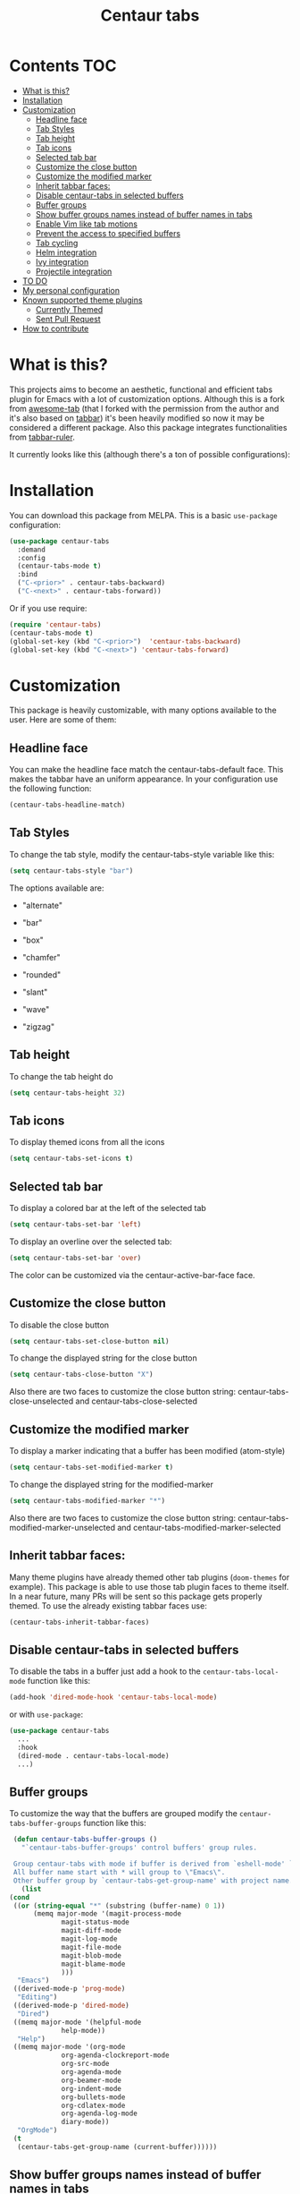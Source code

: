 #+TITLE: Centaur tabs
#+CREATOR: Emmanuel Bustos T.
#+OPTIONS: toc:nil 

  [[https://melpa.org/#/centaur-tabs][file:https://melpa.org/packages/centaur-tabs-badge.svg]] 
  [[http://www.gnu.org/licenses/gpl-3.0][file:https://img.shields.io/badge/License-GPL%20v3-blue.svg]] 

  [[./images/centaur.png]]
* Contents                                                              :TOC:
- [[#what-is-this][What is this?]]
- [[#installation][Installation]]
- [[#customization][Customization]]
  - [[#headline-face][Headline face]]
  - [[#tab-styles][Tab Styles]]
  - [[#tab-height][Tab height]]
  - [[#tab-icons][Tab icons]]
  - [[#selected-tab-bar][Selected tab bar]]
  - [[#customize-the-close-button][Customize the close button]]
  - [[#customize-the-modified-marker][Customize the modified marker]]
  - [[#inherit-tabbar-faces][Inherit tabbar faces:]]
  - [[#disable-centaur-tabs-in-selected-buffers][Disable centaur-tabs in selected buffers]]
  - [[#buffer-groups][Buffer groups]]
  - [[#show-buffer-groups-names-instead-of-buffer-names-in-tabs][Show buffer groups names instead of buffer names in tabs]]
  - [[#enable-vim-like-tab-motions][Enable Vim like tab motions]]
  - [[#prevent-the-access-to-specified-buffers][Prevent the access to specified buffers]]
  - [[#tab-cycling][Tab cycling]]
  - [[#helm-integration][Helm integration]]
  - [[#ivy-integration][Ivy integration]]
  - [[#projectile-integration][Projectile integration]]
- [[#to-do-1417][TO DO]]
- [[#my-personal-configuration][My personal configuration]]
- [[#known-supported-theme-plugins][Known supported theme plugins]]
  - [[#currently-themed][Currently Themed]]
  - [[#sent-pull-request][Sent Pull Request]]
- [[#how-to-contribute][How to contribute]]

* What is this?
  This projects aims to become an aesthetic, functional and efficient tabs plugin for Emacs with a lot of customization options. 
  Although this is a fork from [[https://github.com/manateelazycat/awesome-tab][awesome-tab]] (that I forked with the permission from the author and it's also based on [[https://github.com/dholm/tabbar][tabbar]]) it's been heavily modified so now it may be considered a different package.
  Also this package integrates functionalities from [[https://github.com/mattfidler/tabbar-ruler.el][tabbar-ruler]].

  It currently looks like this (although there's a ton of possible configurations):

  [[./screenshot.png]]
* Installation
  You can download this package from MELPA. This is a basic ~use-package~ configuration: 
  #+BEGIN_SRC emacs-lisp :tangle yes
    (use-package centaur-tabs
      :demand
      :config
      (centaur-tabs-mode t)
      :bind
      ("C-<prior>" . centaur-tabs-backward)
      ("C-<next>" . centaur-tabs-forward))
  #+END_SRC

  Or if you use require:
  #+BEGIN_SRC emacs-lisp :tangle yes
    (require 'centaur-tabs)
    (centaur-tabs-mode t)
    (global-set-key (kbd "C-<prior>")  'centaur-tabs-backward)
    (global-set-key (kbd "C-<next>") 'centaur-tabs-forward)
  #+END_SRC

* Customization
  This package is heavily customizable, with many options available to the user. Here are some of them:
** Headline face
   You can make the headline face match the centaur-tabs-default face. This makes the tabbar have an uniform appearance. In your configuration use the following function: 
   #+BEGIN_SRC emacs-lisp :tangle yes
     (centaur-tabs-headline-match)
   #+END_SRC
** Tab Styles
   To change the tab style, modify the centaur-tabs-style variable like this:
   #+BEGIN_SRC emacs-lisp :tangle yes
     (setq centaur-tabs-style "bar")
   #+END_SRC

   The options available are:
   - "alternate"

  [[./images/alternate.png]]

   - "bar"

  [[./images/bar.png]]

   - "box"

  [[./images/box.png]]

   - "chamfer"

  [[./images/chamfer.png]]

   - "rounded"

  [[./images/rounded.png]]

   - "slant"

  [[./images/slant.png]]

   - "wave"

  [[./images/wave.png]]

   - "zigzag"

  [[./images/zigzag.png]]
  
** Tab height
   To change the tab height do
   #+BEGIN_SRC emacs-lisp :tangle yes
    (setq centaur-tabs-height 32)
   #+END_SRC
** Tab icons
   To display themed icons from all the icons
   #+BEGIN_SRC emacs-lisp :tangle yes
    (setq centaur-tabs-set-icons t)
   #+END_SRC
** Selected tab bar
   To display a colored bar at the left of the selected tab
   #+BEGIN_SRC emacs-lisp :tangle yes
    (setq centaur-tabs-set-bar 'left)
   #+END_SRC
   [[./images/bar.png]]
   
   To display an overline over the selected tab:
   #+BEGIN_SRC emacs-lisp :tangle yes
    (setq centaur-tabs-set-bar 'over)
   #+END_SRC
   [[./images/overline.png]]

   The color can be customized via the centaur-active-bar-face face.
** Customize the close button
   To disable the close button
   #+BEGIN_SRC emacs-lisp :tangle yes
    (setq centaur-tabs-set-close-button nil)
   #+END_SRC
   To change the displayed string for the close button
   #+BEGIN_SRC emacs-lisp :tangle yes
     (setq centaur-tabs-close-button "X")
   #+END_SRC
   Also there are two faces to customize the close button string: centaur-tabs-close-unselected and centaur-tabs-close-selected
** Customize the modified marker
   To display a marker indicating that a buffer has been modified (atom-style)
   #+BEGIN_SRC emacs-lisp :tangle yes
     (setq centaur-tabs-set-modified-marker t)
   #+END_SRC
   To change the displayed string for the modified-marker
   #+BEGIN_SRC emacs-lisp :tangle yes
     (setq centaur-tabs-modified-marker "*")
   #+END_SRC
   Also there are two faces to customize the close button string: centaur-tabs-modified-marker-unselected and centaur-tabs-modified-marker-selected

  [[./images/marker.png]]
** Inherit tabbar faces:
   Many theme plugins have already themed other tab plugins (~doom-themes~ for example). This package is able to use those tab plugin faces to theme itself. In a near future, many PRs will be sent so this package gets properly themed.
   To use the already existing tabbar faces use:
   #+BEGIN_SRC emacs-lisp :tangle yes
     (centaur-tabs-inherit-tabbar-faces)
   #+END_SRC
** Disable centaur-tabs in selected buffers
   To disable the tabs in a buffer just add a hook to the ~centaur-tabs-local-mode~ function like this:
   #+BEGIN_SRC emacs-lisp :tangle yes
     (add-hook 'dired-mode-hook 'centaur-tabs-local-mode)
   #+END_SRC
   
   or with ~use-package~:
   #+BEGIN_SRC emacs-lisp :tangle yes
     (use-package centaur-tabs
       ...
       :hook
       (dired-mode . centaur-tabs-local-mode)
       ...)
   #+END_SRC

** Buffer groups
   To customize the way that the buffers are grouped modify the ~centaur-tabs-buffer-groups~ function like this: 
   #+BEGIN_SRC emacs-lisp :tangle yes
     (defun centaur-tabs-buffer-groups ()
       "`centaur-tabs-buffer-groups' control buffers' group rules.

     Group centaur-tabs with mode if buffer is derived from `eshell-mode' `emacs-lisp-mode' `dired-mode' `org-mode' `magit-mode'.
     All buffer name start with * will group to \"Emacs\".
     Other buffer group by `centaur-tabs-get-group-name' with project name."
       (list
	(cond
	 ((or (string-equal "*" (substring (buffer-name) 0 1))
	      (memq major-mode '(magit-process-mode
				 magit-status-mode
				 magit-diff-mode
				 magit-log-mode
				 magit-file-mode
				 magit-blob-mode
				 magit-blame-mode
				 )))
	  "Emacs")
	 ((derived-mode-p 'prog-mode)
	  "Editing")
	 ((derived-mode-p 'dired-mode)
	  "Dired")
	 ((memq major-mode '(helpful-mode
			     help-mode))
	  "Help")
	 ((memq major-mode '(org-mode
			     org-agenda-clockreport-mode
			     org-src-mode
			     org-agenda-mode
			     org-beamer-mode
			     org-indent-mode
			     org-bullets-mode
			     org-cdlatex-mode
			     org-agenda-log-mode
			     diary-mode))
	  "OrgMode")
	 (t
	  (centaur-tabs-get-group-name (current-buffer))))))
   #+END_SRC
   
** Show buffer groups names instead of buffer names in tabs 
   If you want your tabs to display buffer groups names instead of buffer names you can put the following in your configuration:
   #+BEGIN_SRC emacs-lisp :tangle yes
     (setq centaur-tabs--buffer-show-groups t)
   #+END_SRC
   You can toggle between the two options interactively with the ~(centaur-tabs-toggle-groups)~ command. 
** Enable Vim like tab motions
   To enable Vim like tab changing binds
   #+BEGIN_SRC emacs-lisp :tangle yes
     (define-key evil-normal-state-map (kbd "g t") 'centaur-tabs-forward)
     (define-key evil-normal-state-map (kbd "g T") 'centaur-tabs-backward)
   #+END_SRC
   
   or with ~use-package~:
   #+BEGIN_SRC emacs-lisp :tangle yes
     (use-package centaur-tabs
       ...
       :bind
       (:map evil-normal-state-map
	     ("g t" . centaur-tabs-forward)
	     ("g T" . centaur-tabs-backward))
       ...)
   #+END_SRC
** Prevent the access to specified buffers 
   You can prevent the access to some buffers via tab motions changing the following function like this:
   #+BEGIN_SRC emacs-lisp :tangle yes
     (defun centaur-tabs-hide-tab (x)
       (let ((name (format "%s" x)))
	 (or
	  (string-prefix-p "*epc" name)
	  (string-prefix-p "*helm" name)
	  (string-prefix-p "*Compile-Log*" name)
	  (string-prefix-p "*lsp" name)
	  (and (string-prefix-p "magit" name)
	       (not (file-name-extension name)))
	  )))
   #+END_SRC
** Tab cycling
   The default behaviour from the ~centaur-tabs-forward/backward~ functions is to go through all the tabs in the current group and then change the group. If this is something that is to desired to be changed the ~centaur-tabs-cycle-scope~ custom must be changed like this:
   #+BEGIN_SRC emacs-lisp :tangle yes
     (setq centaur-tabs-cycle-scope 'tabs)
   #+END_SRC
   
   There are three options:
   - 'default: (Already described)
   - 'tabs: Cycle through visible tabs (that is, the tabs in the current group)
   - 'groups: Navigate through tab groups only
** Helm integration
   You can integrate Helm with centaur-tabs for changing tab-groups. Just add helm-source-centaur-tabs-group in helm-source-list. Then you'll be able to use ~(centaur-tabs-build-helm-source)~ function and bind it to any key you want. (I'm not a Helm user so I'll not be able to solve problems related to this).
** Ivy integration
   You can integrate Ivy with centaur-tabs for changing tab-groups. Just use the ~(centaur-tabs-counsel-switch-group)~ and bind it to any key you want.
** Projectile integration
   You can group your tabs by Projectile's project. Just use the following function in your configuration:
   #+BEGIN_SRC emacs-lisp :tangle yes
     (centaur-tabs-group-by-projectile-project)
   #+END_SRC
   
   This function can be called interactively to enable Projectile grouping. To go back to centaur-tabs's user defined (or default) buffer grouping function you can interactively call:
   #+BEGIN_SRC emacs-lisp :tangle yes
     (centaur-tabs-group-buffer-groups)
   #+END_SRC
* TO DO [15/19]
  - [X] Integrate all-the-icons
  - [X] Improve all the icons placing
  - [X] Fix all the icons background
  - [X] Add selected, unselected, selected-modified and unselected-modified faces
  - [X] Make function to inherit tabbar faces 
  - [X] Group tabs by projectile's project (was already implemented but not for projectile)
  - [X] Create PR to different theme packages for this package 
  - [X] Add modified marker icon option
  - [X] Add sideline for selected tab (atom style)
  - [X] Add overline for selected tab (atom style). It's easy to add to the text, but not to the icon, so for any who figures it out a PR is welcome. 
  - [ ] Add easy tab style configuration function. (Atom, Sublime, VS Code... like ~(centaur-tabs-tab-theme "atom")~)
  - [X] Make icon insert after the separator
  - [X] Add a customizable close button
  - [ ] Explore if ~after-modifying-buffer~ function can be improved
  - [X] Fix messages buffer icon an FontAwesome errors
  - [ ] Check for Elscreen compatibility
  - [X] Add this package to MELPA
  - [X] Make a configuration to display buffer groups names instead of buffer names in tabs 
  - [ ] Add full evil-mode support with tab commands 
    
* My personal configuration 
  My personal configuration for reference:
  
#+BEGIN_SRC emacs-lisp :tangle yes
  (use-package centaur-tabs
    :load-path "~/.emacs.d/other/centaur-tabs"
    :config
    (setq centaur-tabs-style "bar")
    (setq centaur-tabs-height 32)
    (setq centaur-tabs-set-icons t)
    (setq centaur-tabs-set-bar 'over)
    (setq centaur-tabs-set-modified-marker t)
    (centaur-tabs-headline-match)
    (centaur-tabs-mode t)
    (defun centaur-tabs-buffer-groups ()
      "`centaur-tabs-buffer-groups' control buffers' group rules.

  Group centaur-tabs with mode if buffer is derived from `eshell-mode' `emacs-lisp-mode' `dired-mode' `org-mode' `magit-mode'.
  All buffer name start with * will group to \"Emacs\".
  Other buffer group by `centaur-tabs-get-group-name' with project name."
      (list
       (cond
	((or (string-equal "*" (substring (buffer-name) 0 1))
	     (memq major-mode '(magit-process-mode
				magit-status-mode
				magit-diff-mode
				magit-log-mode
				magit-file-mode
				magit-blob-mode
				magit-blame-mode
				)))
	 "Emacs")
	((derived-mode-p 'prog-mode)
	 "Editing")
	((derived-mode-p 'dired-mode)
	 "Dired")
	((memq major-mode '(helpful-mode
			    help-mode))
	 "Help")
	((memq major-mode '(org-mode
			    org-agenda-clockreport-mode
			    org-src-mode
			    org-agenda-mode
			    org-beamer-mode
			    org-indent-mode
			    org-bullets-mode
			    org-cdlatex-mode
			    org-agenda-log-mode
			    diary-mode))
	 "OrgMode")
	(t
	 (centaur-tabs-get-group-name (current-buffer))))))
    :hook
    (dashboard-mode . centaur-tabs-local-mode)
    (term-mode . centaur-tabs-local-mode)
    (calendar-mode . centaur-tabs-local-mode)
    (org-agenda-mode . centaur-tabs-local-mode)
    (helpful-mode . centaur-tabs-local-mode)
    :bind
    ("C-<prior>" . centaur-tabs-backward)
    ("C-<next>" . centaur-tabs-forward)
    ("C-c t" . centaur-tabs-counsel-switch-group)
    (:map evil-normal-state-map
	  ("g t" . centaur-tabs-forward)
	  ("g T" . centaur-tabs-backward)))
#+END_SRC

* Known supported theme plugins
** Currently Themed
   - [[https://github.com/jonathanchu/atom-one-dark-theme][Atom One Dark Theme]]
   - [[https://github.com/belak/base16-emacs][Base16]]
   - [[https://github.com/hlissner/emacs-doom-themes][Doom Themes]]
   - [[https://github.com/ogdenwebb/emacs-kaolin-themes][Kaolin Themes]]
** Sent Pull Request
   - [[https://github.com/nashamri/spacemacs-theme][Spacemacs Theme]]
   - [[https://github.com/bbatsov/zenburn-emacs][Zenburn]]
   - [[https://github.com/ianpan870102/wilmersdorf-emacs-theme][Wilmsersdorf Theme]]
* How to contribute
  You can contribute by forking the repo and then creating a pull request with the changes you consider will improve the package. There's a TO DO list with wanted features so you can start from there. I'll be glad to receive help.
  Please try to keep the code as clear and documented as possible.
  
  
